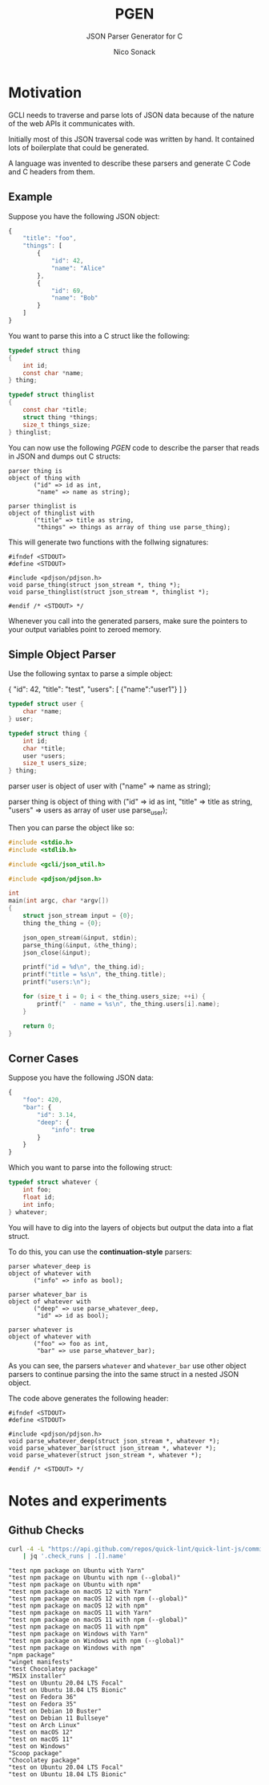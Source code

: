 # -*- org-confirm-babel-evaluate: nil; -*-
#+TITLE: PGEN
#+SUBTITLE: JSON Parser Generator for C
#+AUTHOR: Nico Sonack
#+EMAIL: nsonack@herrhotzenplotz.de
#+OPTIONS: toc:nil

* Motivation

  GCLI needs to traverse and parse lots of JSON data because of the
  nature of the web APIs it communicates with.

  Initially most of this JSON traversal code was written by hand. It
  contained lots of boilerplate that could be generated.

  A language was invented to describe these parsers and generate C
  Code and C headers from them.

** Example

   Suppose you have the following JSON object:

   #+begin_src javascript
	 {
		 "title": "foo",
		 "things": [
			 {
				 "id": 42,
				 "name": "Alice"
			 },
			 {
				 "id": 69,
				 "name": "Bob"
			 }
		 ]
	 }
   #+end_src

   You want to parse this into a C struct like the following:

   #+begin_src C
	 typedef struct thing
	 {
		 int id;
		 const char *name;
	 } thing;

	 typedef struct thinglist
	 {
		 const char *title;
		 struct thing *things;
		 size_t things_size;
	 } thinglist;
   #+end_src

   You can now use the following /PGEN/ code to describe the parser
   that reads in JSON and dumps out C structs:

   #+name: parser-def
   #+begin_src prog
	 parser thing is
	 object of thing with
			("id" => id as int,
			 "name" => name as string);

	 parser thinglist is
	 object of thinglist with
			("title" => title as string,
			 "things" => things as array of thing use parse_thing);
   #+end_src

   This will generate two functions with the follwing signatures:

   #+begin_src shell :exports results :results output
	 ../pgen -th <<EOF
	 parser thing is
	 object of thing with
			("id" => id as int,
			 "name" => name as string);

	 parser thinglist is
	 object of thinglist with
			("title" => title as string,
			 "things" => things as array of thing use parse_thing);
	 EOF
   #+end_src

   #+RESULTS:
   : #ifndef <STDOUT>
   : #define <STDOUT>
   :
   : #include <pdjson/pdjson.h>
   : void parse_thing(struct json_stream *, thing *);
   : void parse_thinglist(struct json_stream *, thinglist *);
   :
   : #endif /* <STDOUT> */

   Whenever you call into the generated parsers, make sure the
   pointers to your output variables point to zeroed memory.

** Simple Object Parser

   Use the following syntax to parse a simple object:

   #+name: jsonin
   #+begin_example javascript
	 {
		 "id": 42,
		 "title": "test",
		 "users": [ {"name":"user1"} ]
	 }
   #+end_example

   #+begin_src C
	 typedef struct user {
		 char *name;
	 } user;

	 typedef struct thing {
		 int id;
		 char *title;
		 user *users;
		 size_t users_size;
	 } thing;
   #+end_src

   #+name: parser_def_code
   #+begin_example prog
	 parser user is
	 object of user with
			("name" => name as string);

	 parser thing is
	 object of thing with
			("id" => id as int,
			 "title" => title as string,
			 "users" => users as array of user use parse_user);
   #+end_example

   Then you can parse the object like so:

   #+begin_src C :stdin so-testdata
	 #include <stdio.h>
	 #include <stdlib.h>

	 #include <gcli/json_util.h>

	 #include <pdjson/pdjson.h>

	 int
	 main(int argc, char *argv[])
	 {
		 struct json_stream input = {0};
		 thing the_thing = {0};

		 json_open_stream(&input, stdin);
		 parse_thing(&input, &the_thing);
		 json_close(&input);

		 printf("id = %d\n", the_thing.id);
		 printf("title = %s\n", the_thing.title);
		 printf("users:\n");

		 for (size_t i = 0; i < the_thing.users_size; ++i) {
			 printf("  - name = %s\n", the_thing.users[i].name);
		 }

		 return 0;
	 }
   #+end_src

   #+RESULTS:

** Corner Cases

   Suppose you have the following JSON data:

   #+begin_src javascript
	 {
		 "foo": 420,
		 "bar": {
			 "id": 3.14,
			 "deep": {
				 "info": true
			 }
		 }
	 }
   #+end_src

   Which you want to parse into the following struct:

   #+begin_src C
	 typedef struct whatever {
		 int foo;
		 float id;
		 int info;
	 } whatever;
   #+end_src

   You will have to dig into the layers of objects but output the data
   into a flat struct.

   To do this, you can use the *continuation-style* parsers:

   #+begin_src prog
	 parser whatever_deep is
	 object of whatever with
			("info" => info as bool);

	 parser whatever_bar is
	 object of whatever with
			("deep" => use parse_whatever_deep,
			 "id" => id as bool);

	 parser whatever is
	 object of whatever with
			("foo" => foo as int,
			 "bar" => use parse_whatever_bar);
   #+end_src

   As you can see, the parsers =whatever= and =whatever_bar= use other
   object parsers to continue parsing the into the same struct in a
   nested JSON object.

   The code above generates the following header:

   #+begin_src sh :exports results :results output
	 ../pgen -th <<EOF
	 parser whatever_deep is
	 object of whatever with
			("info" => info as bool);

	 parser whatever_bar is
	 object of whatever with
			("deep" => use parse_whatever_deep,
			 "id" => id as bool);

	 parser whatever is
	 object of whatever with
			("foo" => foo as int,
			 "bar" => use parse_whatever_bar);
	 EOF
   #+end_src

   #+RESULTS:
   : #ifndef <STDOUT>
   : #define <STDOUT>
   :
   : #include <pdjson/pdjson.h>
   : void parse_whatever_deep(struct json_stream *, whatever *);
   : void parse_whatever_bar(struct json_stream *, whatever *);
   : void parse_whatever(struct json_stream *, whatever *);
   :
   : #endif /* <STDOUT> */


* Notes and experiments

** Github Checks

   #+name: jsondata
   #+begin_src sh :results output verbatim :exports both
	 curl -4 -L "https://api.github.com/repos/quick-lint/quick-lint-js/commits/b4cc317fab45960888d708edb41c1ccbc4a4dd21/check-runs" \
		 | jq '.check_runs | .[].name'
   #+end_src

   #+RESULTS: jsondata
   #+begin_example
   "test npm package on Ubuntu with Yarn"
   "test npm package on Ubuntu with npm (--global)"
   "test npm package on Ubuntu with npm"
   "test npm package on macOS 12 with Yarn"
   "test npm package on macOS 12 with npm (--global)"
   "test npm package on macOS 12 with npm"
   "test npm package on macOS 11 with Yarn"
   "test npm package on macOS 11 with npm (--global)"
   "test npm package on macOS 11 with npm"
   "test npm package on Windows with Yarn"
   "test npm package on Windows with npm (--global)"
   "test npm package on Windows with npm"
   "npm package"
   "winget manifests"
   "test Chocolatey package"
   "MSIX installer"
   "test on Ubuntu 20.04 LTS Focal"
   "test on Ubuntu 18.04 LTS Bionic"
   "test on Fedora 36"
   "test on Fedora 35"
   "test on Debian 10 Buster"
   "test on Debian 11 Bullseye"
   "test on Arch Linux"
   "test on macOS 12"
   "test on macOS 11"
   "test on Windows"
   "Scoop package"
   "Chocolatey package"
   "test on Ubuntu 20.04 LTS Focal"
   "test on Ubuntu 18.04 LTS Bionic"
   #+end_example
